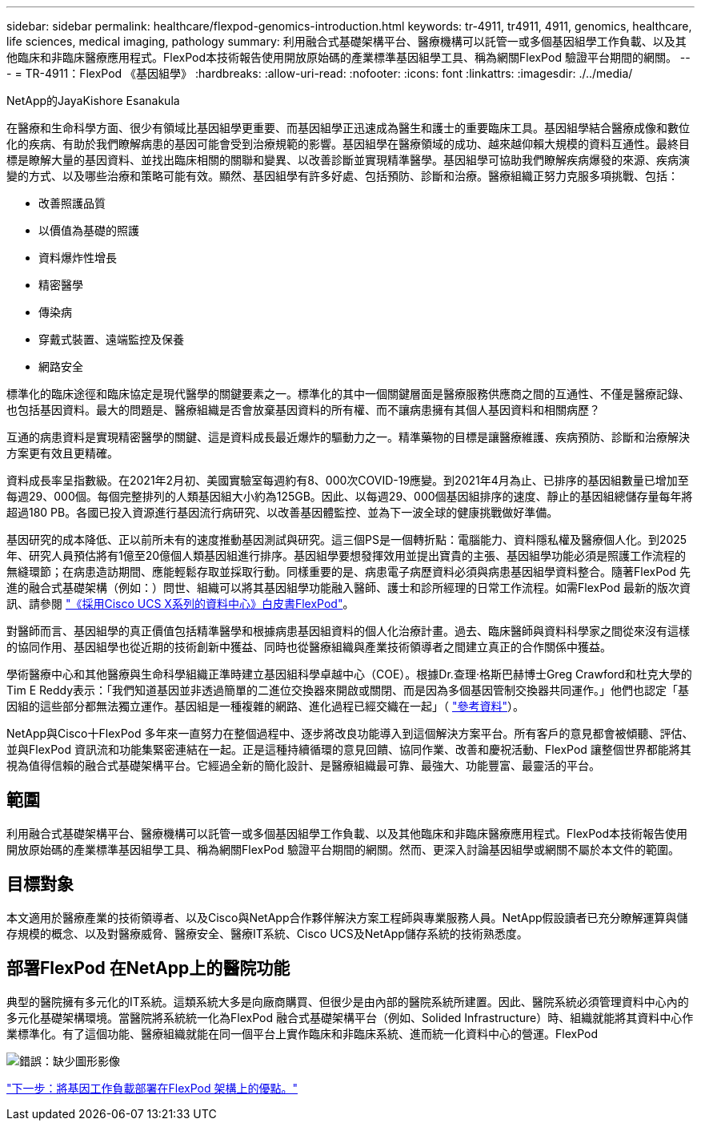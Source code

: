 ---
sidebar: sidebar 
permalink: healthcare/flexpod-genomics-introduction.html 
keywords: tr-4911, tr4911, 4911, genomics, healthcare, life sciences, medical imaging, pathology 
summary: 利用融合式基礎架構平台、醫療機構可以託管一或多個基因組學工作負載、以及其他臨床和非臨床醫療應用程式。FlexPod本技術報告使用開放原始碼的產業標準基因組學工具、稱為網關FlexPod 驗證平台期間的網關。 
---
= TR-4911：FlexPod 《基因組學》
:hardbreaks:
:allow-uri-read: 
:nofooter: 
:icons: font
:linkattrs: 
:imagesdir: ./../media/


NetApp的JayaKishore Esanakula

[role="lead"]
在醫療和生命科學方面、很少有領域比基因組學更重要、而基因組學正迅速成為醫生和護士的重要臨床工具。基因組學結合醫療成像和數位化的疾病、有助於我們瞭解病患的基因可能會受到治療規範的影響。基因組學在醫療領域的成功、越來越仰賴大規模的資料互通性。最終目標是瞭解大量的基因資料、並找出臨床相關的關聯和變異、以改善診斷並實現精準醫學。基因組學可協助我們瞭解疾病爆發的來源、疾病演變的方式、以及哪些治療和策略可能有效。顯然、基因組學有許多好處、包括預防、診斷和治療。醫療組織正努力克服多項挑戰、包括：

* 改善照護品質
* 以價值為基礎的照護
* 資料爆炸性增長
* 精密醫學
* 傳染病
* 穿戴式裝置、遠端監控及保養
* 網路安全


標準化的臨床途徑和臨床協定是現代醫學的關鍵要素之一。標準化的其中一個關鍵層面是醫療服務供應商之間的互通性、不僅是醫療記錄、也包括基因資料。最大的問題是、醫療組織是否會放棄基因資料的所有權、而不讓病患擁有其個人基因資料和相關病歷？

互通的病患資料是實現精密醫學的關鍵、這是資料成長最近爆炸的驅動力之一。精準藥物的目標是讓醫療維護、疾病預防、診斷和治療解決方案更有效且更精確。

資料成長率呈指數級。在2021年2月初、美國實驗室每週約有8、000次COVID-19應變。到2021年4月為止、已排序的基因組數量已增加至每週29、000個。每個完整排列的人類基因組大小約為125GB。因此、以每週29、000個基因組排序的速度、靜止的基因組總儲存量每年將超過180 PB。各國已投入資源進行基因流行病研究、以改善基因體監控、並為下一波全球的健康挑戰做好準備。

基因研究的成本降低、正以前所未有的速度推動基因測試與研究。這三個PS是一個轉折點：電腦能力、資料隱私權及醫療個人化。到2025年、研究人員預估將有1億至20億個人類基因組進行排序。基因組學要想發揮效用並提出寶貴的主張、基因組學功能必須是照護工作流程的無縫環節；在病患造訪期間、應能輕鬆存取並採取行動。同樣重要的是、病患電子病歷資料必須與病患基因組學資料整合。隨著FlexPod 先進的融合式基礎架構（例如：）問世、組織可以將其基因組學功能融入醫師、護士和診所經理的日常工作流程。如需FlexPod 最新的版次資訊、請參閱 https://www.cisco.com/c/en/us/products/collateral/servers-unified-computing/ucs-x-series-modular-system/flex-pod-datacenter-ucs-intersight.html["《採用Cisco UCS X系列的資料中心》白皮書FlexPod"^]。

對醫師而言、基因組學的真正價值包括精準醫學和根據病患基因組資料的個人化治療計畫。過去、臨床醫師與資料科學家之間從來沒有這樣的協同作用、基因組學也從近期的技術創新中獲益、同時也從醫療組織與產業技術領導者之間建立真正的合作關係中獲益。

學術醫療中心和其他醫療與生命科學組織正準時建立基因組科學卓越中心（COE）。根據Dr.查理·格斯巴赫博士Greg Crawford和杜克大學的Tim E Reddy表示：「我們知道基因並非透過簡單的二進位交換器來開啟或關閉、而是因為多個基因管制交換器共同運作。」他們也認定「基因組的這些部分都無法獨立運作。基因組是一種複雜的網路、進化過程已經交織在一起」（ https://genome.duke.edu/news/thu-09242020-1054/multimillion-dollar-nih-grant-creates-first-duke-center-excellence-genome["參考資料"^]）。

NetApp與Cisco十FlexPod 多年來一直努力在整個過程中、逐步將改良功能導入到這個解決方案平台。所有客戶的意見都會被傾聽、評估、並與FlexPod 資訊流和功能集緊密連結在一起。正是這種持續循環的意見回饋、協同作業、改善和慶祝活動、FlexPod 讓整個世界都能將其視為值得信賴的融合式基礎架構平台。它經過全新的簡化設計、是醫療組織最可靠、最強大、功能豐富、最靈活的平台。



== 範圍

利用融合式基礎架構平台、醫療機構可以託管一或多個基因組學工作負載、以及其他臨床和非臨床醫療應用程式。FlexPod本技術報告使用開放原始碼的產業標準基因組學工具、稱為網關FlexPod 驗證平台期間的網關。然而、更深入討論基因組學或網關不屬於本文件的範圍。



== 目標對象

本文適用於醫療產業的技術領導者、以及Cisco與NetApp合作夥伴解決方案工程師與專業服務人員。NetApp假設讀者已充分瞭解運算與儲存規模的概念、以及對醫療威脅、醫療安全、醫療IT系統、Cisco UCS及NetApp儲存系統的技術熟悉度。



== 部署FlexPod 在NetApp上的醫院功能

典型的醫院擁有多元化的IT系統。這類系統大多是向廠商購買、但很少是由內部的醫院系統所建置。因此、醫院系統必須管理資料中心內的多元化基礎架構環境。當醫院將系統統一化為FlexPod 融合式基礎架構平台（例如、Solided Infrastructure）時、組織就能將其資料中心作業標準化。有了這個功能、醫療組織就能在同一個平台上實作臨床和非臨床系統、進而統一化資料中心的營運。FlexPod

image:flexpod-genomics-image2.png["錯誤：缺少圖形影像"]

link:flexpod-genomics-benefits-of-deploying-genomic-workloads-on-flexpod.html["下一步：將基因工作負載部署在FlexPod 架構上的優點。"]
